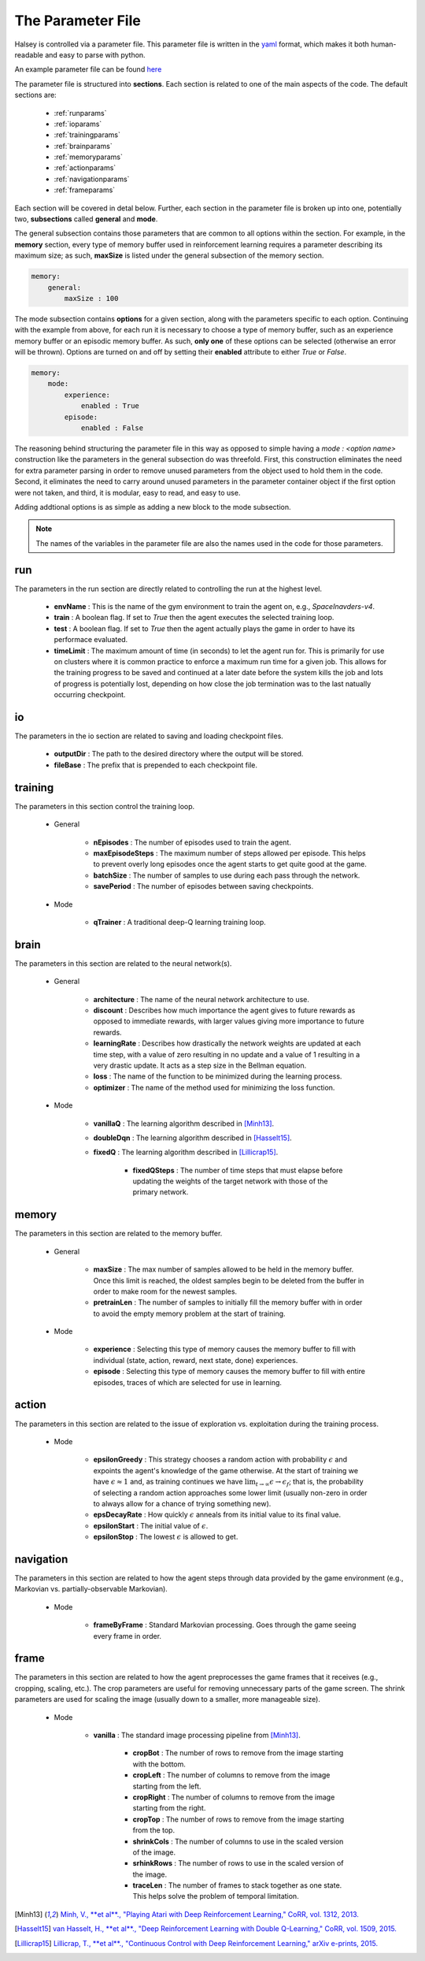 .. _parameterfile:

==================
The Parameter File
==================

Halsey is controlled via a parameter file. This parameter file is written in
the `yaml <https://en.wikipedia.org/wiki/YAML>`_ format, which makes it both
human-readable and easy to parse with python.

An example parameter file can be found `here <https://github.com/jcoughlin11/halsey/blob/master/params.yaml>`_

The parameter file is structured into **sections**. Each section is related to
one of the main aspects of the code. The default sections are:

    * :ref:`runparams`
    * :ref:`ioparams`
    * :ref:`trainingparams`
    * :ref:`brainparams`
    * :ref:`memoryparams`
    * :ref:`actionparams`
    * :ref:`navigationparams`
    * :ref:`frameparams`

Each section will be covered in detal below. Further, each section in the
parameter file is broken up into one, potentially two, **subsections** called
**general** and **mode**.

The general subsection contains those parameters that are common to all options
within the section. For example, in the **memory** section, every type of
memory buffer used in reinforcement learning requires a parameter describing its
maximum size; as such, **maxSize** is listed under the general subsection of the
memory section.

.. code-block:: yaml

    memory:
        general:
            maxSize : 100

The mode subsection contains **options** for a given section, along with the
parameters specific to each option. Continuing with the example from above,
for each run it is necessary to choose a type of memory buffer, such as an
experience memory buffer or an episodic memory buffer. As such, **only one** of
these options can be selected (otherwise an error will be thrown). Options are
turned on and off by setting their **enabled** attribute to either `True` or
`False`.

.. code-block:: yaml

    memory:
        mode:
            experience:
                enabled : True
            episode:
                enabled : False

The reasoning behind structuring the parameter file in this way as opposed to
simple having a `mode : <option name>` construction like the parameters in the
general subsection do was threefold. First, this construction eliminates the need
for extra parameter parsing in order to remove unused parameters from the
object used to hold them in the code. Second, it eliminates the need to
carry around unused parameters in the parameter container object if the first
option were not taken, and third, it is modular, easy to read, and easy to use.

Adding addtional options is as simple as adding a new block to the mode
subsection.

.. note::

    The names of the variables in the parameter file are also the names used in
    the code for those parameters.

.. _runparams:

run
===

The parameters in the run section are directly related to controlling the run
at the highest level.

    * **envName** : This is the name of the gym environment to train the agent on, e.g., `SpaceInavders-v4`.

    * **train** : A boolean flag. If set to `True` then the agent executes the selected training loop.

    * **test** : A boolean flag. If set to `True` then the agent actually plays the game in order to have its performace evaluated.

    * **timeLimit** : The maximum amount of time (in seconds) to let the agent run for. This is primarily for use on clusters where it is common practice to enforce a maximum run time for a given job. This allows for the training progress to be saved and continued at a later date before the system kills the job and lots of progress is potentially lost, depending on how close the job termination was to the last natually occurring checkpoint.

.. _ioparams:

io
==

The parameters in the io section are related to saving and loading checkpoint
files.

    * **outputDir** : The path to the desired directory where the output will be stored.
    * **fileBase** : The prefix that is prepended to each checkpoint file.

.. _trainingparams:

training
========

The parameters in this section control the training loop.

    * General

        - **nEpisodes** : The number of episodes used to train the agent.
        - **maxEpisodeSteps** : The maximum number of steps allowed per episode. This helps to prevent overly long episodes once the agent starts to get quite good at the game.
        - **batchSize** : The number of samples to use during each pass through the network.
        - **savePeriod** : The number of episodes between saving checkpoints.
    * Mode

        - **qTrainer** : A traditional deep-Q learning training loop.

.. _brainparams:

brain
=====

The parameters in this section are related to the neural network(s).

    * General

        - **architecture** : The name of the neural network architecture to use.
        - **discount** : Describes how much importance the agent gives to future rewards as opposed to immediate rewards, with larger values giving more importance to future rewards.
        - **learningRate** : Describes how drastically the network weights are updated at each time step, with a value of zero resulting in no update and a value of 1 resulting in a very drastic update. It acts as a step size in the Bellman equation.
        - **loss** : The name of the function to be minimized during the learning process.
        - **optimizer** : The name of the method used for minimizing the loss function.
    * Mode

        - **vanillaQ** : The learning algorithm described in [Minh13]_.
        - **doubleDqn** : The learning algorithm described in [Hasselt15]_.
        - **fixedQ** : The learning algorithm described in [Lillicrap15]_.

            + **fixedQSteps** : The number of time steps that must elapse before updating the weights of the target network with those of the primary network.

.. _memoryparams:

memory
======

The parameters in this section are related to the memory buffer.

    * General

        - **maxSize** : The max number of samples allowed to be held in the memory buffer. Once this limit is reached, the oldest samples begin to be deleted from the buffer in order to make room for the newest samples.
        - **pretrainLen** : The number of samples to initially fill the memory buffer with in order to avoid the empty memory problem at the start of training.
    * Mode

        - **experience** : Selecting this type of memory causes the memory buffer to fill with individual (state, action, reward, next state, done) experiences.
        - **episode** : Selecting this type of memory causes the memory buffer to fill with entire episodes, traces of which are selected for use in learning.

.. _actionparams:

action
======

The parameters in this section are related to the issue of exploration vs.
exploitation during the training process.

    * Mode

        - **epsilonGreedy** : This strategy chooses a random action with probability :math:`\epsilon` and expoints the agent's knowledge of the game otherwise. At the start of training we have :math:`\epsilon \approx 1` and, as training continues we have :math:`\lim_{t\rightarrow\infty} \epsilon \rightarrow \epsilon_f`; that is, the probability of selecting a random action approaches some lower limit (usually non-zero in order to always allow for a chance of trying something new).
        - **epsDecayRate** : How quickly :math:`\epsilon` anneals from its initial value to its final value.
        - **epsilonStart** : The initial value of :math:`\epsilon`.
        - **epsilonStop** : The lowest :math:`\epsilon` is allowed to get.

.. _navigationparams:

navigation
==========

The parameters in this section are related to how the agent steps through data
provided by the game environment (e.g., Markovian vs. partially-observable Markovian).

    * Mode

        - **frameByFrame** : Standard Markovian processing. Goes through the game seeing every frame in order.

.. _frameparams:

frame
=====

The parameters in this section are related to how the agent preprocesses the game frames
that it receives (e.g., cropping, scaling, etc.). The crop parameters are useful for
removing unnecessary parts of the game screen. The shrink parameters are used for scaling
the image (usually down to a smaller, more manageable size).

    * Mode

        - **vanilla** : The standard image processing pipeline from [Minh13]_.

            + **cropBot** : The number of rows to remove from the image starting with the bottom.
            + **cropLeft** : The number of columns to remove from the image starting from the left.
            + **cropRight** : The number of columns to remove from the image starting from the right.
            + **cropTop** : The number of rows to remove from the image starting from the top.
            + **shrinkCols** : The number of columns to use in the scaled version of the image.
            + **srhinkRows** : The number of rows to use in the scaled version of the image.
            + **traceLen** : The number of frames to stack together as one state. This helps solve the problem of temporal limitation.

.. [Minh13] `Minh, V., **et al**., "Playing Atari with Deep Reinforcement Learning,"
    CoRR, vol. 1312, 2013. <https://arxiv.org/abs/1312.5602>`_
.. [Hasselt15] `van Hasselt, H., **et al**., "Deep Reinforcement Learning with Double Q-Learning,"
    CoRR, vol. 1509, 2015. <https://arxiv.org/abs/1509.06461>`_
.. [Lillicrap15] `Lillicrap, T., **et al**., "Continuous Control with Deep Reinforcement Learning,"
    arXiv e-prints, 2015. <https://arxiv.org/abs/1509.02971>`_
